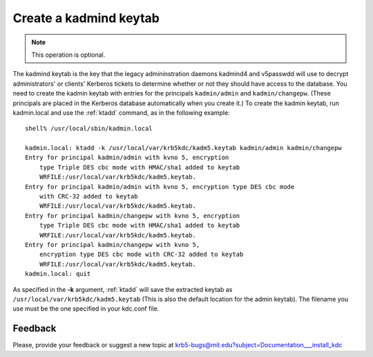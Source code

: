 Create a kadmind keytab
=======================

.. note:: This operation is optional.

The kadmind keytab is the key that the legacy admininstration daemons
kadmind4 and v5passwdd will use to decrypt administrators' or clients'
Kerberos tickets to determine whether or not they should have access
to the database.  You need to create the kadmin keytab with entries
for the principals ``kadmin/admin`` and ``kadmin/changepw``.  (These
principals are placed in the Kerberos database automatically when you
create it.)  To create the kadmin keytab, run kadmin.local and use the
:ref:`ktadd` command, as in the following example::

    shell% /usr/local/sbin/kadmin.local

    kadmin.local: ktadd -k /usr/local/var/krb5kdc/kadm5.keytab kadmin/admin kadmin/changepw
    Entry for principal kadmin/admin with kvno 5, encryption
        type Triple DES cbc mode with HMAC/sha1 added to keytab
        WRFILE:/usr/local/var/krb5kdc/kadm5.keytab.
    Entry for principal kadmin/admin with kvno 5, encryption type DES cbc mode
        with CRC-32 added to keytab
        WRFILE:/usr/local/var/krb5kdc/kadm5.keytab.
    Entry for principal kadmin/changepw with kvno 5, encryption
        type Triple DES cbc mode with HMAC/sha1 added to keytab
        WRFILE:/usr/local/var/krb5kdc/kadm5.keytab.
    Entry for principal kadmin/changepw with kvno 5,
        encryption type DES cbc mode with CRC-32 added to keytab
        WRFILE:/usr/local/var/krb5kdc/kadm5.keytab.
    kadmin.local: quit

As specified in the **-k** argument, :ref:`ktadd` will save the
extracted keytab as ``/usr/local/var/krb5kdc/kadm5.keytab`` (This is
also the default location for the admin keytab).  The filename you use
must be the one specified in your kdc.conf file.


Feedback
--------

Please, provide your feedback or suggest a new topic at
krb5-bugs@mit.edu?subject=Documentation___install_kdc
